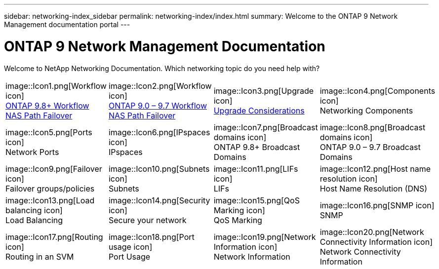 ---
sidebar: networking-index_sidebar
permalink: networking-index/index.html
summary: Welcome to the ONTAP 9 Network Management documentation portal
---

= ONTAP 9 Network Management Documentation
:hardbreaks:
:nofooter:
:icons: font
:linkattrs:
:imagesdir: ./media/

[.lead]
Welcome to NetApp Networking Documentation. Which networking topic do you need help with?

[cols=4*,cols="25,25,25,25"]
|===
^| image::Icon1.png[Workflow icon]
link:https://docs.netapp.com/us-en/ontap/networking-auto-config/index.html[ONTAP 9.8+ Workflow NAS Path Failover^]
^| image::Icon2.png[Workflow icon]
link:https://docs.netapp.com/us-en/ontap/networking-manual-config/index.html[ONTAP 9.0 – 9.7 Workflow NAS Path Failover^]
^| image::Icon3.png[Upgrade icon]
link:https://docs.netapp.com/us-en/ontap/networking-reference/network_features_by_release.html[Upgrade Considerations^]
^| image::Icon4.png[Components icon]
Networking Components
^| image::Icon5.png[Ports icon]
Network Ports
^| image::Icon6.png[IPspaces icon]
IPspaces
^| image::Icon7.png[Broadcast domains icon]
ONTAP 9.8+ Broadcast Domains
^| image::Icon8.png[Broadcast domains icon]
ONTAP 9.0 – 9.7 Broadcast Domains
^| image::Icon9.png[Failover icon]
Failover groups/policies
^| image::Icon10.png[Subnets icon]
Subnets
^| image::Icon11.png[LIFs icon]
LIFs
^| image::Icon12.png[Host name resolution icon]
Host Name Resolution (DNS)
^| image::Icon13.png[Load balancing icon]
Load Balancing
^| image::Icon14.png[Security icon]
Secure your network
^| image::Icon15.png[QoS Marking icon]
QoS Marking
^| image::Icon16.png[SNMP icon]
SNMP
^| image::Icon17.png[Routing icon]
Routing in an SVM
^| image::Icon18.png[Port usage icon]
Port Usage
^| image::Icon19.png[Network Information icon]
Network Information
^| image::Icon20.png[Network Connectivity Information icon]
Network Connectivity Information
|===
